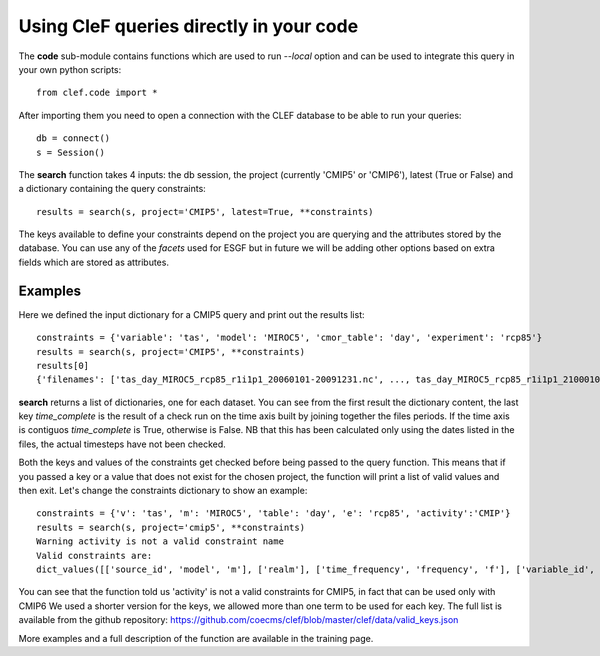 Using CleF queries  directly in your code
=========================================

The **code** sub-module contains functions which are used to run *--local* option and can be used to integrate this query in your own python scripts:: 

    from clef.code import *

After importing them you need to open a connection with the CLEF database to be able to run your queries::

    db = connect()
    s = Session()

The **search** function takes 4 inputs: the db session, the project (currently 'CMIP5' or 'CMIP6'), latest (True or False) and a dictionary containing the query constraints::

    results = search(s, project='CMIP5', latest=True, **constraints)

The keys available to define your constraints depend on the project you are querying and the attributes stored by the database. You can use any of the *facets* used for ESGF but in future we will be adding other options based on extra fields which are stored as attributes.  

Examples
--------
Here we defined the input dictionary for a CMIP5 query and print out the results list::

    constraints = {'variable': 'tas', 'model': 'MIROC5', 'cmor_table': 'day', 'experiment': 'rcp85'}
    results = search(s, project='CMIP5', **constraints)
    results[0]
    {'filenames': ['tas_day_MIROC5_rcp85_r1i1p1_20060101-20091231.nc', ..., tas_day_MIROC5_rcp85_r1i1p1_21000101-21001231.nc'], 'project': 'CMIP5', 'institute': 'MIROC', 'model': 'MIROC5', 'experiment': 'rcp85', 'frequency': 'day', 'realm': 'atmos', 'r': '1', 'i': '1', 'p': '1', 'ensemble': 'r1i1p1', 'cmor_table': 'day', 'version': '20120710', 'variable': 'tas', 'pdir': '/g/data1b/al33/replicas/CMIP5/output1/MIROC/MIROC5/rcp85/day/atmos/day/r1i1p1/v20120710/tas', 'periods': [('20060101', '20091231'), ..., ('21000101', '21001231')], 'fdate': '20060101', 'tdate': '21001231', 'time_complete': True}

**search** returns a list of dictionaries, one for each dataset.
You can see from the first result the dictionary content, the last key *time_complete* is the result of a check run on the time axis built by joining together the files periods. If the time axis is contiguos *time_complete* is True, otherwise is False.
NB that this has been calculated only using the dates listed in the files, the actual timesteps have not been checked.

Both the keys and values of the constraints get checked before being passed to the query function. This means that if you passed a key or a value that does not exist for the chosen project, the function will print a list of valid values and then exit.
Let's change the constraints dictionary to show an example::

    constraints = {'v': 'tas', 'm': 'MIROC5', 'table': 'day', 'e': 'rcp85', 'activity':'CMIP'}
    results = search(s, project='cmip5', **constraints)
    Warning activity is not a valid constraint name
    Valid constraints are:
    dict_values([['source_id', 'model', 'm'], ['realm'], ['time_frequency', 'frequency', 'f'], ['variable_id', 'variable', 'v'], ['experiment_id', 'experiment', 'e'], ['table_id', 'table', 'cmor_table', 't'], ['member_id', 'member', 'ensemble', 'en', 'mi'], ['institution_id', 'institution', 'institute'], ['experiment_family']])

You can see that the function told us 'activity' is not a valid constraints for CMIP5, in fact that can be used only with CMIP6
We used a shorter version for the keys, we allowed more than one term to be used for each key. The full list is available from the github repository:
https://github.com/coecms/clef/blob/master/clef/data/valid_keys.json

More examples and a full description of the function are available in the training page.
